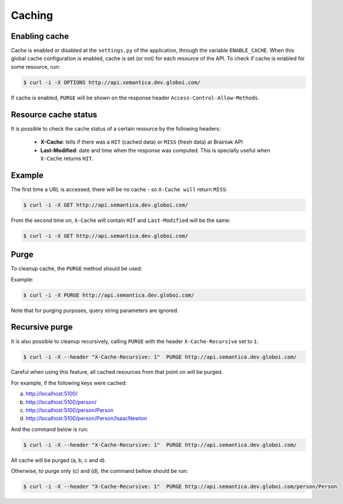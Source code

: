 Caching
=======

Enabling cache
--------------

Cache is enabled or disabled at the ``settings.py`` of the application, through the variable ``ENABLE_CACHE``.
When this global cache configuration is enabled, cache is set (or not) for each resource of the API.
To check if cache is enabled for some resource, run:

.. code-block:: bash

  $ curl -i -X OPTIONS http://api.semantica.dev.globoi.com/

.. program-output:: curl -i -s -X OPTIONS http://api.semantica.dev.globoi.com/
  :shell:

If cache is enabled, ``PURGE`` will be shown on the response header ``Access-Control-Allow-Methods``.


Resource cache status
---------------------

It is possible to check the cache status of a certain resource by the following headers:

 * **X-Cache**: tells if there was a ``HIT`` (cached data) or ``MISS`` (fresh data) at Brainiak API
 * **Last-Modified**: date and time when the response was computed. This is specially useful when ``X-Cache`` returns ``HIT``.

Example
-------

The first time a URL is accessed, there will be no cache - so ``X-Cache will`` return ``MISS``:

.. code-block:: bash

  $ curl -i -X GET http://api.semantica.dev.globoi.com/

.. program-output:: curl -s -X PURGE http://api.semantica.dev.globoi.com/; curl -i -s -X GET http://api.semantica.dev.globoi.com/
  :shell:

From the second time on, ``X-Cache`` will contain ``HIT`` and ``Last-Modified`` will be the same:

.. code-block:: bash

  $ curl -i -X GET http://api.semantica.dev.globoi.com/

.. program-output:: sleep 1; curl -i -s -X GET http://api.semantica.dev.globoi.com/
  :shell:


Purge
-----

To cleanup cache, the ``PURGE`` method should be used:

Example:

.. code-block:: bash

  $ curl -i -X PURGE http://api.semantica.dev.globoi.com/

.. program-output:: curl -i -s -X PURGE http://api.semantica.dev.globoi.com/
  :shell:

Note that for purging purposes, query string parameters are ignored.


Recursive purge
---------------

It is also possible to cleanup recursively, calling ``PURGE`` with the header ``X-Cache-Recursive`` set to ``1``:

.. code-block:: bash

  $ curl -i -X --header "X-Cache-Recursive: 1"  PURGE http://api.semantica.dev.globoi.com/

Careful when using this feature, all cached resources from that point on will be purged.

For example, if the following keys were cached:

a. http://localhost:5100/
b. http://localhost:5100/person/
c. http://localhost:5100/person/Person
d. http://localhost:5100/person/Person/IsaacNewton

And the command below is run:

.. code-block:: bash

  $ curl -i -X --header "X-Cache-Recursive: 1"  PURGE http://api.semantica.dev.globoi.com/

All cache will be purged (a, b, c and d).

Otherwise, to purge only (c) and (d), the command bellow should be run:

.. code-block:: bash

  $ curl -i -X --header "X-Cache-Recursive: 1"  PURGE http://api.semantica.dev.globoi.com/person/Person



